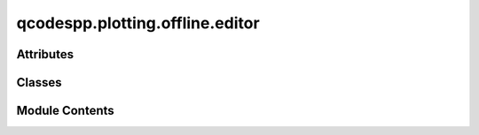 qcodespp.plotting.offline.editor
================================

.. py:module:: qcodespp.plotting.offline.editor

.. autoapi-nested-parse::

   Inspectra-Gadget

   Author: Joeri de Bruijckere

   Adapted for qcodes++ by: Dags Olsteins and Damon Carrad



Attributes
----------

.. autoapisummary::

   qcodespp.plotting.offline.editor.qdarkstyle_imported
   qcodespp.plotting.offline.editor.DARK_THEME
   qcodespp.plotting.offline.editor.AUTO_REFRESH_INTERVAL_2D
   qcodespp.plotting.offline.editor.AUTO_REFRESH_INTERVAL_3D
   qcodespp.plotting.offline.editor.PRESETS
   qcodespp.plotting.offline.editor.DARK_COLOR
   qcodespp.plotting.offline.editor.FONT_SIZES
   qcodespp.plotting.offline.editor.SETTINGS_MENU_OPTIONS
   qcodespp.plotting.offline.editor.AXIS_SCALING_OPTIONS


Classes
-------

.. autoapisummary::

   qcodespp.plotting.offline.editor.Editor


Module Contents
---------------

.. py:data:: qdarkstyle_imported
   :value: True


.. py:data:: DARK_THEME
   :value: True


.. py:data:: AUTO_REFRESH_INTERVAL_2D
   :value: 1


.. py:data:: AUTO_REFRESH_INTERVAL_3D
   :value: 30


.. py:data:: PRESETS

.. py:data:: DARK_COLOR
   :value: '#19232D'


.. py:data:: FONT_SIZES
   :value: ['8', '9', '10', '12', '14', '16', '18', '24']


.. py:data:: SETTINGS_MENU_OPTIONS

.. py:data:: AXIS_SCALING_OPTIONS
   :value: ['linear', 'log', 'symlog', 'logit']


.. py:class:: Editor(folder=None, link_to_default=True)

   Bases: :py:obj:`PyQt5.QtWidgets.QMainWindow`, :py:obj:`qcodespp.plotting.offline.design.Ui_MainWindow`


   .. py:attribute:: window_title
      :value: 'Inspectra Gadget'



   .. py:attribute:: window_title_auto_refresh
      :value: ''



   .. py:attribute:: linked_folder
      :value: None



   .. py:attribute:: linked_files
      :value: []



   .. py:attribute:: global_text_size
      :value: '12'



   .. py:method:: init_plot_settings()


   .. py:method:: init_view_settings()


   .. py:method:: init_axis_scaling()


   .. py:method:: init_filters()


   .. py:method:: init_connections()


   .. py:method:: init_canvas()


   .. py:method:: load_data_item(filepath, load_the_data=True)


   .. py:method:: open_files(filepaths=None, load_the_data=True, attr_dicts=None, dirpath=None, overrideautocheck=False)


   .. py:method:: reload_plotted_lines(data, dirpath, item)


   .. py:method:: reload_linecuts(data, dirpath, item_checkState)


   .. py:method:: add_internal_data(item, check_item=True, uncheck_others=True)


   .. py:method:: remove_files(which='current')


   .. py:method:: open_files_from_folder()


   .. py:method:: check_already_loaded(subdir, filepaths)


   .. py:method:: update_link_to_folder(new_folder=True, folder=None)


   .. py:method:: unlink_folder()


   .. py:method:: save_session(which='current')


   .. py:method:: remove_linecutwindows_and_fits(d, dirpath, exclude_key='linecut_window', exclude_key2='fit_result', exclude_key3='draggable_points')


   .. py:method:: load_session()


   .. py:method:: export_processed_data(which='current')


   .. py:method:: file_checked(item)


   .. py:method:: plot_type_changed()


   .. py:method:: bins_changed(which='X')


   .. py:method:: show_2d_data_checkbox_changed()


   .. py:method:: show_or_hide_view_settings()


   .. py:method:: file_clicked()


   .. py:method:: show_or_hide_mixeddata_widgets()


   .. py:method:: file_double_clicked(item)


   .. py:method:: reinstate_markers(item, orientation)


   .. py:method:: clear_sidebar1D()


   .. py:method:: update_plots(item=None, update_data=True, clear_figure=True, update_color_limits=False)


   .. py:method:: refresh_files()


   .. py:method:: get_checked_items(return_indices=False)


   .. py:method:: get_unchecked_items(return_indices=False)


   .. py:method:: get_all_items(return_indices=False)


   .. py:method:: refresh_interval_changed(interval)


   .. py:method:: track_button_clicked()


   .. py:method:: start_auto_refresh(time_interval, wait_for_file=False)


   .. py:method:: wait_for_file_call()


   .. py:method:: auto_refresh_call()


   .. py:method:: stop_auto_refresh()


   .. py:method:: move_file(direction)


   .. py:method:: show_current_all()


   .. py:method:: show_data_shape()


   .. py:method:: populate_new_plot_settings()


   .. py:method:: show_current_plot_settings()


   .. py:method:: show_current_view_settings()


   .. py:method:: show_current_axlim_settings()


   .. py:method:: show_current_axscale_settings()


   .. py:method:: which_filters(item, filters=None, filt=None)


   .. py:method:: show_current_filters()


   .. py:method:: global_text_changed()


   .. py:method:: plot_setting_edited(setting_item=None, setting_name=None)


   .. py:method:: axlim_setting_edited(edited_setting)


   .. py:method:: reset_axlim_settings()


   .. py:method:: axis_scaling_changed()


   .. py:method:: view_setting_edited(edited_setting)


   .. py:method:: fill_colormap_box()


   .. py:method:: colormap_type_edited()


   .. py:method:: colormap_edited()


   .. py:method:: filters_table_edited(item)


   .. py:method:: copy_plot_settings()


   .. py:method:: copy_filters()


   .. py:method:: copy_view_settings()


   .. py:method:: copy_axlim_settings()


   .. py:method:: paste_plot_settings(which='copied')


   .. py:method:: paste_filters(which='copied')


   .. py:method:: paste_view_settings(which='copied')


   .. py:method:: paste_axlim_settings(which='copied')


   .. py:method:: open_item_menu()


   .. py:method:: do_item_action(signal)


   .. py:method:: duplicate_item(new_plot_button=False)


   .. py:method:: combine_plots()


   .. py:method:: open_plot_settings_menu()


   .. py:method:: replace_plot_setting(signal)


   .. py:method:: open_filter_settings_menu()


   .. py:method:: replace_filter_setting(signal)


   .. py:method:: check_all_filters(signal, manual_signal=None)


   .. py:method:: reset_color_limits()


   .. py:method:: filters_box_changed()


   .. py:method:: append_filter_to_table()


   .. py:method:: remove_single_filter(filter_row, filters)


   .. py:method:: remove_filters(which='current')


   .. py:method:: move_filter(to)


   .. py:method:: save_image()


   .. py:method:: save_images_as(extension='.png')


   .. py:method:: save_filters()


   .. py:method:: load_filters()


   .. py:method:: filttocol_clicked(axis)


   .. py:method:: draggable_point_selected(x, y, data)


   .. py:method:: mouse_click_canvas(event)


   .. py:method:: on_motion(event)


   .. py:method:: on_release(event)


   .. py:method:: on_pick(event)


   .. py:method:: popup_canvas(signal)


   .. py:method:: copy_canvas_to_clipboard()


   .. py:method:: show_metadata()


   .. py:method:: show_stats()


   .. py:method:: mouse_scroll_canvas(event)


   .. py:method:: keyPressEvent(event)


   .. py:method:: save_preset()


   .. py:method:: load_preset()


   .. py:method:: tight_layout()


